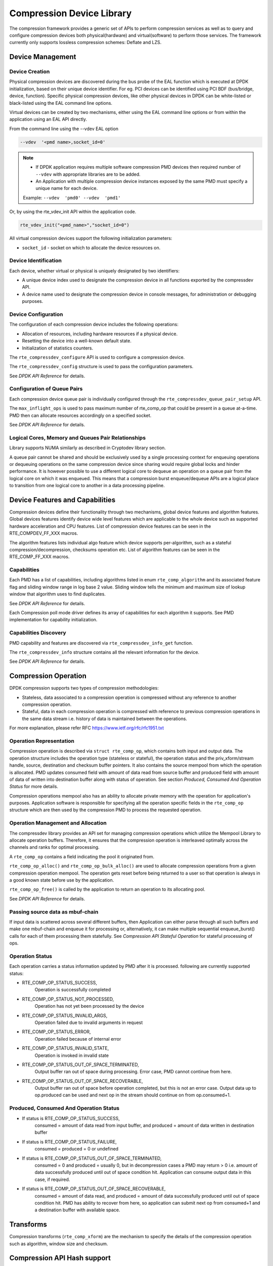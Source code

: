 ..  SPDX-License-Identifier: BSD-3-Clause
    Copyright(c) 2017-2018 Cavium Networks.

Compression Device Library
===========================

The compression framework provides a generic set of APIs to perform compression services
as well as to query and configure compression devices both physical(hardware) and virtual(software)
to perform those services. The framework currently only supports lossless compression schemes:
Deflate and LZS.

Device Management
-----------------

Device Creation
~~~~~~~~~~~~~~~

Physical compression devices are discovered during the bus probe of the EAL function
which is executed at DPDK initialization, based on their unique device identifier.
For eg. PCI devices can be identified using PCI BDF (bus/bridge, device, function).
Specific physical compression devices, like other physical devices in DPDK can be
white-listed or black-listed using the EAL command line options.

Virtual devices can be created by two mechanisms, either using the EAL command
line options or from within the application using an EAL API directly.

From the command line using the --vdev EAL option

.. code-block:: console

   --vdev  '<pmd name>,socket_id=0'

.. Note::

   * If DPDK application requires multiple software compression PMD devices then required
     number of ``--vdev`` with appropriate libraries are to be added.

   * An Application with multiple compression device instances exposed by the same PMD must
     specify a unique name for each device.

   Example: ``--vdev  'pmd0' --vdev  'pmd1'``

Or, by using the rte_vdev_init API within the application code.

.. code-block:: c

   rte_vdev_init("<pmd_name>","socket_id=0")

All virtual compression devices support the following initialization parameters:

* ``socket_id`` - socket on which to allocate the device resources on.

Device Identification
~~~~~~~~~~~~~~~~~~~~~

Each device, whether virtual or physical is uniquely designated by two
identifiers:

- A unique device index used to designate the compression device in all functions
  exported by the compressdev API.

- A device name used to designate the compression device in console messages, for
  administration or debugging purposes.

Device Configuration
~~~~~~~~~~~~~~~~~~~~

The configuration of each compression device includes the following operations:

- Allocation of resources, including hardware resources if a physical device.
- Resetting the device into a well-known default state.
- Initialization of statistics counters.

The ``rte_compressdev_configure`` API is used to configure a compression device.

The ``rte_compressdev_config`` structure is used to pass the configuration
parameters.

See *DPDK API Reference* for details.

Configuration of Queue Pairs
~~~~~~~~~~~~~~~~~~~~~~~~~~~~

Each compression device queue pair is individually configured through the
``rte_compressdev_queue_pair_setup`` API.

The ``max_inflight_ops`` is used to pass maximum number of
rte_comp_op that could be present in a queue at-a-time.
PMD then can allocate resources accordingly on a specified socket.

See *DPDK API Reference* for details.

Logical Cores, Memory and Queues Pair Relationships
~~~~~~~~~~~~~~~~~~~~~~~~~~~~~~~~~~~~~~~~~~~~~~~~~~~

Library supports NUMA similarly as described in Cryptodev library section.

A queue pair cannot be shared and should be exclusively used by a single processing
context for enqueuing operations or dequeuing operations on the same compression device
since sharing would require global locks and hinder performance. It is however possible
to use a different logical core to dequeue an operation on a queue pair from the logical
core on which it was enqueued. This means that a compression burst enqueue/dequeue
APIs are a logical place to transition from one logical core to another in a
data processing pipeline.

Device Features and Capabilities
---------------------------------

Compression devices define their functionality through two mechanisms, global device
features and algorithm features. Global devices features identify device
wide level features which are applicable to the whole device such as supported hardware
acceleration and CPU features. List of compression device features can be seen in the
RTE_COMPDEV_FF_XXX macros.

The algorithm features lists individual algo feature which device supports per-algorithm,
such as a stateful compression/decompression, checksums operation etc. List of algorithm
features can be seen in the RTE_COMP_FF_XXX macros.

Capabilities
~~~~~~~~~~~~
Each PMD has a list of capabilities, including algorithms listed in
enum ``rte_comp_algorithm`` and its associated feature flag and
sliding window range in log base 2 value. Sliding window tells
the minimum and maximum size of lookup window that algorithm uses
to find duplicates.

See *DPDK API Reference* for details.

Each Compression poll mode driver defines its array of capabilities
for each algorithm it supports. See PMD implementation for capability
initialization.

Capabilities Discovery
~~~~~~~~~~~~~~~~~~~~~~

PMD capability and features are discovered via ``rte_compressdev_info_get`` function.

The ``rte_compressdev_info`` structure contains all the relevant information for the device.

See *DPDK API Reference* for details.

Compression Operation
----------------------

DPDK compression supports two types of compression methodologies:

- Stateless, data associated to a compression operation is compressed without any reference
  to another compression operation.

- Stateful, data in each compression operation is compressed with reference to previous compression
  operations in the same data stream i.e. history of data is maintained between the operations.

For more explanation, please refer RFC https://www.ietf.org/rfc/rfc1951.txt

Operation Representation
~~~~~~~~~~~~~~~~~~~~~~~~

Compression operation is described via ``struct rte_comp_op``, which contains both input and
output data. The operation structure includes the operation type (stateless or stateful),
the operation status and the priv_xform/stream handle, source, destination and checksum buffer
pointers. It also contains the source mempool from which the operation is allocated.
PMD updates consumed field with amount of data read from source buffer and produced
field with amount of data of written into destination buffer along with status of
operation. See section *Produced, Consumed And Operation Status* for more details.

Compression operations mempool also has an ability to allocate private memory with the
operation for application's purposes. Application software is responsible for specifying
all the operation specific fields in the ``rte_comp_op`` structure which are then used
by the compression PMD to process the requested operation.


Operation Management and Allocation
~~~~~~~~~~~~~~~~~~~~~~~~~~~~~~~~~~~

The compressdev library provides an API set for managing compression operations which
utilize the Mempool Library to allocate operation buffers. Therefore, it ensures
that the compression operation is interleaved optimally across the channels and
ranks for optimal processing.

A ``rte_comp_op`` contains a field indicating the pool it originated from.

``rte_comp_op_alloc()`` and ``rte_comp_op_bulk_alloc()`` are used to allocate
compression operations from a given compression operation mempool.
The operation gets reset before being returned to a user so that operation
is always in a good known state before use by the application.

``rte_comp_op_free()`` is called by the application to return an operation to
its allocating pool.

See *DPDK API Reference* for details.

Passing source data as mbuf-chain
~~~~~~~~~~~~~~~~~~~~~~~~~~~~~~~~~~
If input data is scattered across several different buffers, then
Application can either parse through all such buffers and make one
mbuf-chain and enqueue it for processing or, alternatively, it can
make multiple sequential enqueue_burst() calls for each of them
processing them statefully. See *Compression API Stateful Operation*
for stateful processing of ops.

Operation Status
~~~~~~~~~~~~~~~~
Each operation carries a status information updated by PMD after it is processed.
following are currently supported status:

- RTE_COMP_OP_STATUS_SUCCESS,
	Operation is successfully completed

- RTE_COMP_OP_STATUS_NOT_PROCESSED,
	Operation has not yet been processed by the device

- RTE_COMP_OP_STATUS_INVALID_ARGS,
	Operation failed due to invalid arguments in request

- RTE_COMP_OP_STATUS_ERROR,
	Operation failed because of internal error

- RTE_COMP_OP_STATUS_INVALID_STATE,
	Operation is invoked in invalid state

- RTE_COMP_OP_STATUS_OUT_OF_SPACE_TERMINATED,
	Output buffer ran out of space during processing. Error case,
	PMD cannot continue from here.

- RTE_COMP_OP_STATUS_OUT_OF_SPACE_RECOVERABLE,
	Output buffer ran out of space before operation completed, but this
	is not an error case. Output data up to op.produced can be used and
	next op in the stream should continue on from op.consumed+1.

Produced, Consumed And Operation Status
~~~~~~~~~~~~~~~~~~~~~~~~~~~~~~~~~~~~~~~

- If status is RTE_COMP_OP_STATUS_SUCCESS,
	consumed = amount of data read from input buffer, and
	produced = amount of data written in destination buffer
- If status is RTE_COMP_OP_STATUS_FAILURE,
	consumed = produced = 0 or undefined
- If status is RTE_COMP_OP_STATUS_OUT_OF_SPACE_TERMINATED,
	consumed = 0 and
	produced = usually 0, but in decompression cases a PMD may return > 0
        i.e. amount of data successfully produced until out of space condition
        hit. Application can consume output data in this case, if required.
- If status is RTE_COMP_OP_STATUS_OUT_OF_SPACE_RECOVERABLE,
	consumed = amount of data read, and
	produced = amount of data successfully produced until
	out of space condition hit.	PMD has ability to recover
	from here, so application can submit next op from
	consumed+1 and a destination buffer with available space.

Transforms
----------

Compression transforms (``rte_comp_xform``) are the mechanism
to specify the details of the compression operation such as algorithm,
window size and checksum.

Compression API Hash support
----------------------------

Compression API allows application to enable digest calculation
alongside compression and decompression of data. A PMD reflects its
support for hash algorithms via capability algo feature flags.
If supported, PMD calculates digest always on plaintext i.e.
before compression and after decompression.

Currently supported list of hash algos are SHA-1 and SHA2 family
SHA256.

See *DPDK API Reference* for details.

If required, application should set valid hash algo in compress
or decompress xforms during ``rte_compressdev_stream_create()``
or ``rte_compressdev_private_xform_create()`` and pass a valid
output buffer in ``rte_comp_op`` hash field struct to store the
resulting digest. Buffer passed should be contiguous and large
enough to store digest which is 20 bytes for SHA-1 and
32 bytes for SHA2-256.

Compression API Stateless operation
------------------------------------

An op is processed stateless if it has
- op_type set to RTE_COMP_OP_STATELESS
- flush value set to RTE_FLUSH_FULL or RTE_FLUSH_FINAL
(required only on compression side),
- All required input in source buffer

When all of the above conditions are met, PMD initiates stateless processing
and releases acquired resources after processing of current operation is
complete. Application can enqueue multiple stateless ops in a single burst
and must attach priv_xform handle to such ops.

priv_xform in Stateless operation
~~~~~~~~~~~~~~~~~~~~~~~~~~~~~~~~~~~~

priv_xform is PMD internally managed private data that it maintains to do stateless processing.
priv_xforms are initialized provided a generic xform structure by an application via making call
to ``rte_comp_private_xform_create``, at an output PMD returns an opaque priv_xform reference.
If PMD support SHAREABLE priv_xform indicated via algorithm feature flag, then application can
attach same priv_xform with many stateless ops at-a-time. If not, then application needs to
create as many priv_xforms as it expects to have stateless operations in-flight.

.. figure:: img/stateless-op.*

   Stateless Ops using Non-Shareable priv_xform


.. figure:: img/stateless-op-shared.*

   Stateless Ops using Shareable priv_xform


Application should call ``rte_compressdev_private_xform_create()`` and attach to stateless op before
enqueuing them for processing and free via ``rte_compressdev_private_xform_free()`` during termination.

An example pseudocode to setup and process NUM_OPS stateless ops with each of length OP_LEN
using priv_xform would look like:

.. code-block:: c

     /*
     * Pseudo code to do stateless compression
     */

    uint8_t cdev_id = rte_compdev_get_dev_id(<pmd name>);

    /* configure the  device. */
    if (rte_compressdev_configure(cdev_id, &conf) < 0)
        rte_exit(EXIT_FAILURE, "Failed to configure compressdev %u", cdev_id);

    if (rte_compressdev_queue_pair_setup(cdev_id, 0, NUM_MAX_INFLIGHT_OPS,
									socket_id()) < 0)
        rte_exit(EXIT_FAILURE, "Failed to setup queue pair\n");

    if (rte_compressdev_start(cdev_id) < 0)
        rte_exit(EXIT_FAILURE, "Failed to start device\n");

    /* setup compress transform */
    struct rte_compress_compress_xform compress_xform = {
		.type = RTE_COMP_COMPRESS,
		.compress = {
			.algo = RTE_COMP_ALGO_DEFLATE,
			.deflate = {
				.huffman = RTE_COMP_HUFFMAN_DEFAULT
			},
			.level = RTE_COMP_LEVEL_PMD_DEFAULT,
			.chksum = RTE_COMP_CHECKSUM_NONE,
			.window_size = DEFAULT_WINDOW_SIZE,
			.hash_algo = RTE_COMP_HASH_ALGO_UNSPECIFIED
		}
    };

    /* create priv_xform and initialize it for the compression device. */
    void *priv_xform = NULL;
    rte_compressdev_info_get(cdev_id, &dev_info);
    if(dev_info.capability->comps_feature_flag & RTE_COMP_FF_SHAREABLE_PRIV_XFORM) {
        rte_comp_priv_xform_create(cdev_id, &compress_xform, &priv_xform);
    }
    else {
            shareable = 0;
    }

    /* create operation pool via call to rte_comp_op_pool_create and alloc ops */
    rte_comp_op_bulk_alloc(op_pool, comp_ops, NUM_OPS);

    /* prepare ops for compression operations */
    for (i = 0; i < NUM_OPS; i++) {
        struct rte_comp_op *op = comp_ops[i];
		if (!shareable)
			rte_priv_xform_create(cdev_id, &compress_xform, &op->priv_xform)
		else
			op->priv_xform = priv_xform;
		op->type = RTE_COMP_OP_STATELESS;
		op->flush = RTE_COMP_FLUSH_FINAL;

		op->src.offset = 0;
		op->dst.offset = 0;
		op->src.length = OP_LEN;
		op->input_chksum = 0;
		setup op->m_src and op->m_dst;
	}
	num_enqd = rte_compressdev_enqueue_burst(cdev_id, 0, comp_ops, NUM_OPS);
	/* wait for this to complete before enqueing next*/
	do {
	num_deque = rte_compressdev_dequeue_burst(cdev_id, 0 , &processed_ops, NUM_OPS);
	}while (num_dqud < num_enqd);


Stateless and OUT_OF_SPACE
~~~~~~~~~~~~~~~~~~~~~~~~~~~~

OUT_OF_SPACE is a condition when output buffer runs out of space and where PMD
still has more data to produce. If PMD runs into such condition, then PMD returns
RTE_COMP_OP_OUT_OF_SPACE_TERMINATED error. In such case, PMD resets itself and can set
consumed=0 and produced=amount of output it could produce before hitting out_of_space.
Application would need to resubmit the whole input with a larger output buffer, if it
wants the operation to be completed.

Hash in Stateless
~~~~~~~~~~~~~~~~~
If hash is enabled, digest buffer will contain valid data after op is successfully
processed i.e. dequeued with status = RTE_COMP_OP_STATUS_SUCCESS.

Checksum in Stateless
~~~~~~~~~~~~~~~~~~~~~
If checksum is enabled, checksum will only be available after op is successfully
processed i.e. dequeued with status = RTE_COMP_OP_STATUS_SUCCESS.

Compression API Stateful operation
-----------------------------------

Compression API provide RTE_COMP_FF_STATEFUL_COMPRESSION and
RTE_COMP_FF_STATEFUL_DECOMPRESSION feature flag for PMD to reflect
its support for Stateful operations.

A Stateful operation in DPDK compression means application invokes enqueue
burst() multiple times to process related chunk of data because
application broke data into several ops.

In such case
- ops are setup with op_type RTE_COMP_OP_STATEFUL,
- all ops except last set to flush value = RTE_COMP_NO/SYNC_FLUSH
and last set to flush value RTE_COMP_FULL/FINAL_FLUSH.

In case of either one or all of the above conditions, PMD initiates
stateful processing and releases acquired resources after processing
operation with flush value = RTE_COMP_FLUSH_FULL/FINAL is complete.
Unlike stateless, application can enqueue only one stateful op from
a particular stream at a time and must attach stream handle
to each op.

Stream in Stateful operation
~~~~~~~~~~~~~~~~~~~~~~~~~~~~

`stream` in DPDK compression is a logical entity which identifies related set of ops, say, a one large
file broken into multiple chunks then file is represented by a stream and each chunk of that file is
represented by compression op `rte_comp_op`. Whenever application wants a stateful processing of such
data, then it must get a stream handle via making call to ``rte_comp_stream_create()``
with xform, at an output the target PMD will return an opaque stream handle to application which
it must attach to all of the ops carrying data of that stream. In stateful processing, every op
requires previous op data for compression/decompression. A PMD allocates and set up resources such
as history, states, etc. within a stream, which are maintained during the processing of the related ops.

Unlike priv_xforms, stream is always a NON_SHAREABLE entity. One stream handle must be attached to only
one set of related ops and cannot be reused until all of them are processed with status Success or failure.

.. figure:: img/stateful-op.*

   Stateful Ops


Application should call ``rte_comp_stream_create()`` and attach to op before
enqueuing them for processing and free via ``rte_comp_stream_free()`` during
termination. All ops that are to be processed statefully should carry *same* stream.

See *DPDK API Reference* document for details.

An example pseudocode to set up and process a stream having NUM_CHUNKS with each chunk size of CHUNK_LEN would look like:

.. code-block:: c

    /*
     * pseudocode for stateful compression
     */

    uint8_t cdev_id = rte_compdev_get_dev_id(<pmd name>);

    /* configure the  device. */
    if (rte_compressdev_configure(cdev_id, &conf) < 0)
        rte_exit(EXIT_FAILURE, "Failed to configure compressdev %u", cdev_id);

    if (rte_compressdev_queue_pair_setup(cdev_id, 0, NUM_MAX_INFLIGHT_OPS,
									socket_id()) < 0)
        rte_exit(EXIT_FAILURE, "Failed to setup queue pair\n");

    if (rte_compressdev_start(cdev_id) < 0)
        rte_exit(EXIT_FAILURE, "Failed to start device\n");

    /* setup compress transform. */
    struct rte_compress_compress_xform compress_xform = {
		.type = RTE_COMP_COMPRESS,
		.compress = {
			.algo = RTE_COMP_ALGO_DEFLATE,
			.deflate = {
				.huffman = RTE_COMP_HUFFMAN_DEFAULT
			},
			.level = RTE_COMP_LEVEL_PMD_DEFAULT,
			.chksum = RTE_COMP_CHECKSUM_NONE,
			.window_size = DEFAULT_WINDOW_SIZE,
                        .hash_algo = RTE_COMP_HASH_ALGO_UNSPECIFIED
		}
    };

    /* create stream */
    rte_comp_stream_create(cdev_id, &compress_xform, &stream);

    /* create an op pool and allocate ops */
    rte_comp_op_bulk_alloc(op_pool, comp_ops, NUM_CHUNKS);

    /* Prepare source and destination mbufs for compression operations */
    unsigned int i;
    for (i = 0; i < NUM_CHUNKS; i++) {
        if (rte_pktmbuf_append(mbufs[i], CHUNK_LEN) == NULL)
            rte_exit(EXIT_FAILURE, "Not enough room in the mbuf\n");
        comp_ops[i]->m_src = mbufs[i];
		 if (rte_pktmbuf_append(dst_mbufs[i], CHUNK_LEN) == NULL)
            rte_exit(EXIT_FAILURE, "Not enough room in the mbuf\n");
        comp_ops[i]->m_dst = dst_mbufs[i];
    }

    /* Set up the compress operations. */
    for (i = 0; i < NUM_CHUNKS; i++) {
        	struct rte_comp_op *op = comp_ops[i];
		op->stream = stream;
		op->m_src = src_buf[i];
		op->m_dst = dst_buf[i];
		op->type = RTE_COMP_OP_STATEFUL;
		if(i == NUM_CHUNKS-1) {
		/* set to final, if last chunk*/
		op->flush = RTE_COMP_FLUSH_FINAL;
		} else {
		/* set to NONE, for all intermediary ops*/
		op->flush = RTE_COMP_FLUSH_NONE;
		}
		op->src.offset = 0;
		op->dst.offset = 0;
		op->src.length = CHUNK_LEN;
		op->input_chksum = 0;
		num_enqd = rte_compressdev_enqueue_burst(cdev_id, 0, &op[i],1);
		/* wait for this to complete before enqueing next*/
		do {
		num_deqd = rte_compressdev_dequeue_burst(cdev_id, 0 , &processed_ops, 1);
		}while (num_deqd < num_enqd);
		/* push next op*/
	}


Stateful and OUT_OF_SPACE
~~~~~~~~~~~~~~~~~~~~~~~~~~~

If PMD supports stateful operation, then OUT_OF_SPACE status is not an actual
error for the PMD. In such case, PMD returns with status
RTE_COMP_OP_STATUS_OUT_OF_SPACE_RECOVERABLE with consumed = number of input bytes
read and produced = length of complete output buffer.
Application should enqueue next op with source starting at consumed+1 and an
output buffer with available space.

Hash in Stateful
~~~~~~~~~~~~~~~~
If enabled, digest buffer will contain valid digest after last op in stream
(having flush=RTE_COMP_OP_FLUSH_FINAL) is successfully processed i.e. dequeued
with status = RTE_COMP_OP_STATUS_SUCCESS.

Checksum in Stateful
~~~~~~~~~~~~~~~~~~~~
If enabled, checksum will only be available after last op in stream
(having flush=RTE_COMP_OP_FLUSH_FINAL) is successfully processed i.e. dequeued
with status = RTE_COMP_OP_STATUS_SUCCESS.

Burst in compression API
-------------------------

Scheduling of compression operations on DPDK's application data path is
performed using a burst oriented asynchronous API set. A queue pair on a compression
device accepts a burst of compression operations using enqueue burst API. On physical
devices the enqueue burst API will place the operations to be processed
on the device's hardware input queue, for virtual devices the processing of the
operations is usually completed during the enqueue call to the compression
device. The dequeue burst API will retrieve any processed operations available
from the queue pair on the compression device, from physical devices this is usually
directly from the devices processed queue, and for virtual device's from a
``rte_ring`` where processed operations are place after being processed on the
enqueue call.

A burst in DPDK compression can be a combination of stateless and stateful operations with a condition
that for stateful ops only one op at-a-time should be enqueued from a particular stream i.e. no-two ops
should belong to same stream in a single burst. However a burst may contain multiple stateful ops as long
as each op is attached to a different stream i.e. a burst can look like:

+---------------+--------------+--------------+-----------------+--------------+--------------+
| enqueue_burst | op1.no_flush | op2.no_flush | op3.flush_final | op4.no_flush | op5.no_flush |
+---------------+--------------+--------------+-----------------+--------------+--------------+

Where, op1 .. op5 all belong to different independent data units. op1, op2, op4, op5 must be stateful
as stateless ops can only use flush full or final and op3 can be of type stateless or stateful.
Every op with type set to RTE_COMP_OP_TYPE_STATELESS must be attached to priv_xform and
Every op with type set to RTE_COMP_OP_TYPE_STATEFUL *must* be attached to stream.

Since each operation in a burst is independent and thus can be completed
out-of-order,  applications which need ordering, should setup per-op user data
area with reordering information so that it can determine enqueue order at
dequeue.

Also if multiple threads calls enqueue_burst() on same queue pair then it’s
application onus to use proper locking mechanism to ensure exclusive enqueuing
of operations.

Enqueue / Dequeue Burst APIs
~~~~~~~~~~~~~~~~~~~~~~~~~~~~

The burst enqueue API uses a compression device identifier and a queue pair
identifier to specify the compression device queue pair to schedule the processing on.
The ``nb_ops`` parameter is the number of operations to process which are
supplied in the ``ops`` array of ``rte_comp_op`` structures.
The enqueue function returns the number of operations it actually enqueued for
processing, a return value equal to ``nb_ops`` means that all packets have been
enqueued.

The dequeue API uses the same format as the enqueue API but
the ``nb_ops`` and ``ops`` parameters are now used to specify the max processed
operations the user wishes to retrieve and the location in which to store them.
The API call returns the actual number of processed operations returned, this
can never be larger than ``nb_ops``.

Sample code
-----------

There are unit test applications that show how to use the compressdev library inside
test/test/test_compressdev.c

Compression Device API
~~~~~~~~~~~~~~~~~~~~~~

The compressdev Library API is described in the *DPDK API Reference* document.
